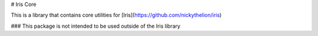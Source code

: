 # Iris Core

This is a library that contains core utilities for [Iris](https://github.com/nickythelion/iris)

### This package is not intended to be used outside of the Iris library